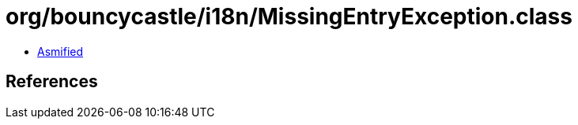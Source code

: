 = org/bouncycastle/i18n/MissingEntryException.class

 - link:MissingEntryException-asmified.java[Asmified]

== References

